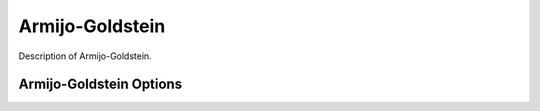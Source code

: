 
****************
Armijo-Goldstein
****************

Description of Armijo-Goldstein.

Armijo-Goldstein Options
------------------------

.. embed-options::
    openmdao.solvers.linesearch.backtracking
    ArmijoGoldsteinLS
    options